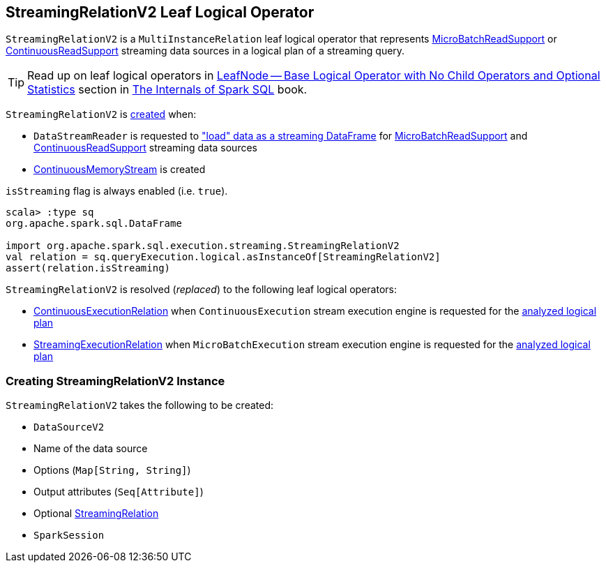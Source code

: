== [[StreamingRelationV2]] StreamingRelationV2 Leaf Logical Operator

`StreamingRelationV2` is a `MultiInstanceRelation` leaf logical operator that represents <<spark-sql-streaming-MicroBatchReadSupport.adoc#, MicroBatchReadSupport>> or <<spark-sql-streaming-ContinuousReadSupport.adoc#, ContinuousReadSupport>> streaming data sources in a logical plan of a streaming query.

TIP: Read up on leaf logical operators in https://jaceklaskowski.gitbooks.io/mastering-spark-sql/spark-sql-LogicalPlan-LeafNode.html[LeafNode — Base Logical Operator with No Child Operators and Optional Statistics] section in https://bit.ly/mastering-spark-sql[The Internals of Spark SQL] book.

`StreamingRelationV2` is <<creating-instance, created>> when:

* `DataStreamReader` is requested to <<spark-sql-streaming-DataStreamReader.adoc#load, "load" data as a streaming DataFrame>> for <<spark-sql-streaming-MicroBatchReadSupport.adoc#, MicroBatchReadSupport>> and <<spark-sql-streaming-ContinuousReadSupport.adoc#, ContinuousReadSupport>> streaming data sources

* <<spark-sql-streaming-ContinuousMemoryStream.adoc#, ContinuousMemoryStream>> is created

[[isStreaming]]
`isStreaming` flag is always enabled (i.e. `true`).

[source, scala]
----
scala> :type sq
org.apache.spark.sql.DataFrame

import org.apache.spark.sql.execution.streaming.StreamingRelationV2
val relation = sq.queryExecution.logical.asInstanceOf[StreamingRelationV2]
assert(relation.isStreaming)
----

`StreamingRelationV2` is resolved (_replaced_) to the following leaf logical operators:

* <<spark-sql-streaming-ContinuousExecutionRelation.adoc#, ContinuousExecutionRelation>> when `ContinuousExecution` stream execution engine is requested for the <<spark-sql-streaming-ContinuousExecution.adoc#logicalPlan, analyzed logical plan>>

* <<spark-sql-streaming-StreamingExecutionRelation.adoc#, StreamingExecutionRelation>> when `MicroBatchExecution` stream execution engine is requested for the <<spark-sql-streaming-MicroBatchExecution.adoc#logicalPlan, analyzed logical plan>>

=== [[creating-instance]] Creating StreamingRelationV2 Instance

`StreamingRelationV2` takes the following to be created:

* [[dataSource]] `DataSourceV2`
* [[sourceName]] Name of the data source
* [[extraOptions]] Options (`Map[String, String]`)
* [[output]] Output attributes (`Seq[Attribute]`)
* [[v1Relation]] Optional <<spark-sql-streaming-StreamingRelation.adoc#, StreamingRelation>>
* [[session]] `SparkSession`
